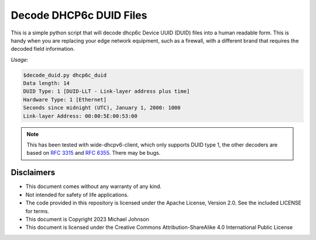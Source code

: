 .. meta::
   :description: A simple tool to decode dhcp6c_duid device ID files into human readable form.
   :keywords: DHCPv6 dhcp6c_duid DUID
   :locale: en_US
   :author: Michael Johnson
   :robots: index

========================
Decode DHCP6c DUID Files
========================

This is a simple python script that will decode dhcp6c Device UUID (DUID) files
into a human readable form. This is handy when you are replacing your edge
network equipment, such as a firewall, with a different brand that requires
the decoded field information.

*Usage:*

.. code-block:: bash

    $decode_duid.py dhcp6c_duid
    Data length: 14
    DUID Type: 1 [DUID-LLT - Link-layer address plus time]
    Hardware Type: 1 [Ethernet]
    Seconds since midnight (UTC), January 1, 2000: 1000
    Link-layer Address: 00:00:5E:00:53:00

.. note::

   This has been tested with wide-dhcpv6-client, which only supports DUID type
   1, the other decoders are based on
   `RFC 3315 <https://www.rfc-editor.org/rfc/rfc3315.html>`_ and
   `RFC 6355 <https://www.rfc-editor.org/rfc/rfc6355.html>`_.
   There may be bugs.

Disclaimers
***********

* This document comes without any warranty of any kind.
* Not intended for safety of life applications.
* The code provided in this repository is licensed under the Apache License,
  Version 2.0. See the included LICENSE for terms.
* This document is Copyright 2023 Michael Johnson
* This document is licensed under the Creative Commons Attribution-ShareAlike
  4.0 International Public License

.. raw:: html

   <a rel="license" href="http://creativecommons.org/licenses/by-sa/4.0/"><img alt="Creative Commons License" style="border-width:0" src="https://i.creativecommons.org/l/by-sa/4.0/88x31.png" /></a><br /><span xmlns:dct="http://purl.org/dc/terms/" href="http://purl.org/dc/dcmitype/Text" property="dct:title" rel="dct:type">Decode DHCP6c DUID Files</span> by <a xmlns:cc="http://creativecommons.org/ns#" href="https://github.com/johnsom" property="cc:attributionName" rel="cc:attributionURL">Michael Johnson</a> is licensed under a <a rel="license" href="http://creativecommons.org/licenses/by-sa/4.0/">Creative Commons Attribution-ShareAlike 4.0 International License</a>.
